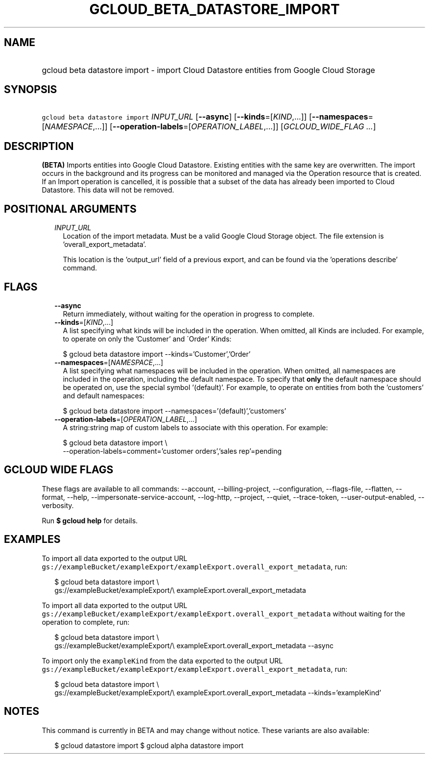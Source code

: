 
.TH "GCLOUD_BETA_DATASTORE_IMPORT" 1



.SH "NAME"
.HP
gcloud beta datastore import \- import Cloud Datastore entities from Google Cloud Storage



.SH "SYNOPSIS"
.HP
\f5gcloud beta datastore import\fR \fIINPUT_URL\fR [\fB\-\-async\fR] [\fB\-\-kinds\fR=[\fIKIND\fR,...]] [\fB\-\-namespaces\fR=[\fINAMESPACE\fR,...]] [\fB\-\-operation\-labels\fR=[\fIOPERATION_LABEL\fR,...]] [\fIGCLOUD_WIDE_FLAG\ ...\fR]



.SH "DESCRIPTION"

\fB(BETA)\fR Imports entities into Google Cloud Datastore. Existing entities
with the same key are overwritten. The import occurs in the background and its
progress can be monitored and managed via the Operation resource that is
created. If an Import operation is cancelled, it is possible that a subset of
the data has already been imported to Cloud Datastore. This data will not be
removed.



.SH "POSITIONAL ARGUMENTS"

.RS 2m
.TP 2m
\fIINPUT_URL\fR
Location of the import metadata. Must be a valid Google Cloud Storage object.
The file extension is 'overall_export_metadata'.

This location is the 'output_url' field of a previous export, and can be found
via the 'operations describe' command.


.RE
.sp

.SH "FLAGS"

.RS 2m
.TP 2m
\fB\-\-async\fR
Return immediately, without waiting for the operation in progress to complete.

.TP 2m
\fB\-\-kinds\fR=[\fIKIND\fR,...]
A list specifying what kinds will be included in the operation. When omitted,
all Kinds are included. For example, to operate on only the 'Customer' and
\'Order' Kinds:

.RS 2m
$ gcloud beta datastore import \-\-kinds='Customer','Order'
.RE

.TP 2m
\fB\-\-namespaces\fR=[\fINAMESPACE\fR,...]
A list specifying what namespaces will be included in the operation. When
omitted, all namespaces are included in the operation, including the default
namespace. To specify that \fBonly\fR the default namespace should be operated
on, use the special symbol '(default)'. For example, to operate on entities from
both the 'customers' and default namespaces:

.RS 2m
$ gcloud beta datastore import \-\-namespaces='(default)','customers'
.RE

.TP 2m
\fB\-\-operation\-labels\fR=[\fIOPERATION_LABEL\fR,...]
A string:string map of custom labels to associate with this operation. For
example:

.RS 2m
$ gcloud beta datastore import \e
    \-\-operation\-labels=comment='customer orders','sales rep'=pending
.RE


.RE
.sp

.SH "GCLOUD WIDE FLAGS"

These flags are available to all commands: \-\-account, \-\-billing\-project,
\-\-configuration, \-\-flags\-file, \-\-flatten, \-\-format, \-\-help,
\-\-impersonate\-service\-account, \-\-log\-http, \-\-project, \-\-quiet,
\-\-trace\-token, \-\-user\-output\-enabled, \-\-verbosity.

Run \fB$ gcloud help\fR for details.



.SH "EXAMPLES"

To import all data exported to the output URL
\f5gs://exampleBucket/exampleExport/exampleExport.overall_export_metadata\fR,
run:

.RS 2m
$ gcloud beta datastore import \e
    gs://exampleBucket/exampleExport/\e
exampleExport.overall_export_metadata
.RE

To import all data exported to the output URL
\f5gs://exampleBucket/exampleExport/exampleExport.overall_export_metadata\fR
without waiting for the operation to complete, run:

.RS 2m
$ gcloud beta datastore import \e
    gs://exampleBucket/exampleExport/\e
exampleExport.overall_export_metadata \-\-async
.RE

To import only the \f5exampleKind\fR from the data exported to the output URL
\f5gs://exampleBucket/exampleExport/exampleExport.overall_export_metadata\fR,
run:

.RS 2m
$ gcloud beta datastore import \e
    gs://exampleBucket/exampleExport/\e
exampleExport.overall_export_metadata \-\-kinds='exampleKind'
.RE



.SH "NOTES"

This command is currently in BETA and may change without notice. These variants
are also available:

.RS 2m
$ gcloud datastore import
$ gcloud alpha datastore import
.RE

